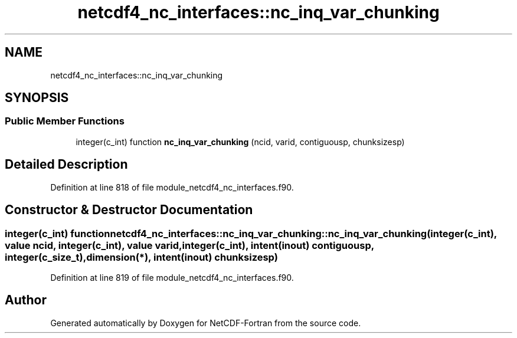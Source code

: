 .TH "netcdf4_nc_interfaces::nc_inq_var_chunking" 3 "Wed Jan 17 2018" "Version 4.5.0-development" "NetCDF-Fortran" \" -*- nroff -*-
.ad l
.nh
.SH NAME
netcdf4_nc_interfaces::nc_inq_var_chunking
.SH SYNOPSIS
.br
.PP
.SS "Public Member Functions"

.in +1c
.ti -1c
.RI "integer(c_int) function \fBnc_inq_var_chunking\fP (ncid, varid, contiguousp, chunksizesp)"
.br
.in -1c
.SH "Detailed Description"
.PP 
Definition at line 818 of file module_netcdf4_nc_interfaces\&.f90\&.
.SH "Constructor & Destructor Documentation"
.PP 
.SS "integer(c_int) function netcdf4_nc_interfaces::nc_inq_var_chunking::nc_inq_var_chunking (integer(c_int), value ncid, integer(c_int), value varid, integer(c_int), intent(inout) contiguousp, integer(c_size_t), dimension(*), intent(inout) chunksizesp)"

.PP
Definition at line 819 of file module_netcdf4_nc_interfaces\&.f90\&.

.SH "Author"
.PP 
Generated automatically by Doxygen for NetCDF-Fortran from the source code\&.
